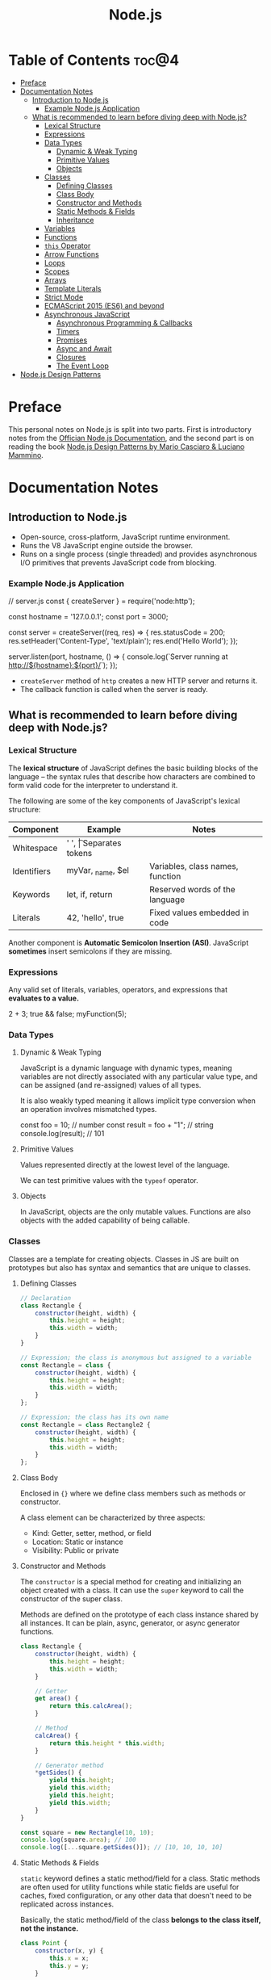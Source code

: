 #+TITLE: Node.js
#+DESCRIPTION: Personal notes on Node.js

* Table of Contents :toc@4:
- [[#preface][Preface]]
- [[#documentation-notes][Documentation Notes]]
  - [[#introduction-to-nodejs][Introduction to Node.js]]
    - [[#example-nodejs-application][Example Node.js Application]]
  - [[#what-is-recommended-to-learn-before-diving-deep-with-nodejs][What is recommended to learn before diving deep with Node.js?]]
    - [[#lexical-structure][Lexical Structure]]
    - [[#expressions][Expressions]]
    - [[#data-types][Data Types]]
      - [[#dynamic--weak-typing][Dynamic & Weak Typing]]
      - [[#primitive-values][Primitive Values]]
      - [[#objects][Objects]]
    - [[#classes][Classes]]
      - [[#defining-classes][Defining Classes]]
      - [[#class-body][Class Body]]
      - [[#constructor-and-methods][Constructor and Methods]]
      - [[#static-methods--fields][Static Methods & Fields]]
      - [[#inheritance][Inheritance]]
    - [[#variables][Variables]]
    - [[#functions][Functions]]
    - [[#this-operator][~this~ Operator]]
    - [[#arrow-functions][Arrow Functions]]
    - [[#loops][Loops]]
    - [[#scopes][Scopes]]
    - [[#arrays][Arrays]]
    - [[#template-literals][Template Literals]]
    - [[#strict-mode][Strict Mode]]
    - [[#ecmascript-2015-es6-and-beyond][ECMAScript 2015 (ES6) and beyond]]
    - [[#asynchronous-javascript][Asynchronous JavaScript]]
      - [[#asynchronous-programming--callbacks][Asynchronous Programming & Callbacks]]
      - [[#timers][Timers]]
      - [[#promises][Promises]]
      - [[#async-and-await][Async and Await]]
      - [[#closures][Closures]]
      - [[#the-event-loop][The Event Loop]]
- [[#nodejs-design-patterns][Node.js Design Patterns]]

* Preface
This personal notes on Node.js is split into two parts. First is introductory notes from the [[https://nodejs.org/en][Offician Node.js Documentation]], and the second part is on reading the book [[https://www.amazon.com/Node-js-Design-Patterns-production-grade-applications-ebook/dp/B08CHMDKW2/ref=sr_1_1?crid=3T0EAFE07J6SD&dib=eyJ2IjoiMSJ9.ppsQv55-gHST9PpRlzE7D3RWIsdekBr8sxrCcwB-SayHSIJFfriiVE8I_shuPwgDVK_Xo-4j7VGrQHfbX1A1pIeZ9SYji32m0uKfkuhHQGEO3xweEKOajvuYJWauf_4CSiKXn1pReZI8EChCbl7j8nk3QVxNhdbJLDhKExdF-iIcT-IIQSoaO8-cx2Bgu_rktddJ3dq4iWRg-Oqyei8iTftHY0eYC0vsXBPyvl-BGCs.yusep-qMhuQRuq1ydsvMli3CJXNZFj4zCn5_0AWfLCM&dib_tag=se&keywords=node.js+design+patterns&qid=1744705216&s=digital-text&sprefix=Node.js+de%2Cdigital-text%2C377&sr=1-1][Node.js Design Patterns by Mario Casciaro & Luciano Mammino]].

* Documentation Notes

** Introduction to Node.js
- Open-source, cross-platform, JavaScript runtime environment.
- Runs the V8 JavaScript engine outside the browser.
- Runs on a single process (single threaded) and provides asynchronous I/O primitives that prevents JavaScript code from blocking.

*** Example Node.js Application

#+begin_example javascript
// server.js
const { createServer } = require('node:http');

const hostname = '127.0.0.1';
const port = 3000;

const server = createServer((req, res) => {
    res.statusCode = 200;
    res.setHeader('Content-Type', 'text/plain');
    res.end('Hello World');
});

server.listen(port, hostname, () => {
    console.log(`Server running at http://${hostname}:${port}/`);
});
#+end_example


- ~createServer~ method of ~http~ creates a new HTTP server and returns it.
- The callback function is called when the server is ready.

** What is recommended to learn before diving deep with Node.js?

*** Lexical Structure
The *lexical structure* of JavaScript defines the basic building blocks of the language -- the syntax rules that describe how characters are combined to form valid code for the interpreter to understand it.

The following are some of the key components of JavaScript's lexical structure:

| Component   | Example           | Notes                            |
|-------------+-------------------+----------------------------------|
| Whitespace  | ' ', \t           | Separates tokens                 |
| Identifiers | myVar, _name, $el | Variables, class names, function |
| Keywords    | let, if, return   | Reserved words of the language   |
| Literals    | 42, 'hello', true | Fixed values embedded in code    |

Another component is *Automatic Semicolon Insertion (ASI)*. JavaScript *sometimes* insert semicolons if they are missing.

*** Expressions
Any valid set of literals, variables, operators, and expressions that *evaluates to a value.*

#+begin_example javascript
2 + 3;
true && false;
myFunction(5);
#+end_example

*** Data Types

**** Dynamic & Weak Typing
JavaScript is a dynamic language with dynamic types, meaning variables are not directly associated with any particular value type, and can be assigned (and re-assigned) values of all types.

It is also weakly typed meaning it allows implicit type conversion when an operation involves mismatched types.

#+begin_example javascript
const foo = 10; // number
const result = foo + "1"; // string
console.log(result); // 101
#+end_example

**** Primitive Values
Values represented directly at the lowest level of the language.

We can test primitive values with the ~typeof~ operator.

**** Objects
In JavaScript, objects are the only mutable values. Functions are also objects with the added capability of being callable.

*** Classes
Classes are a template for creating objects. Classes in JS are built on prototypes but also has syntax and semantics that are unique to classes.

**** Defining Classes
#+begin_src javascript
  // Declaration
  class Rectangle {
      constructor(height, width) {
          this.height = height;
          this.width = width;
      }
  }

  // Expression; the class is anonymous but assigned to a variable
  const Rectangle = class {
      constructor(height, width) {
          this.height = height;
          this.width = width;
      }
  };

  // Expression; the class has its own name
  const Rectangle = class Rectangle2 {
      constructor(height, width) {
          this.height = height;
          this.width = width;
      }
  };
#+end_src

**** Class Body
Enclosed in ~{}~ where we define class members such as methods or constructor.

A class element can be characterized by three aspects:
- Kind: Getter, setter, method, or field
- Location: Static or instance
- Visibility: Public or private

**** Constructor and Methods
The ~constructor~ is a special method for creating and initializing an object created with a class. It can use the ~super~ keyword to call the constructor of the super class.

Methods are defined on the prototype of each class instance shared by all instances. It can be plain, async, generator, or async generator functions.

#+begin_src javascript
  class Rectangle {
      constructor(height, width) {
          this.height = height;
          this.width = width;
      }

      // Getter
      get area() {
          return this.calcArea();
      }

      // Method
      calcArea() {
          return this.height * this.width;
      }
      
      // Generator method
      *getSides() {
          yield this.height;
          yield this.width;
          yield this.height;
          yield this.width;
      }
  }

  const square = new Rectangle(10, 10);
  console.log(square.area); // 100
  console.log([...square.getSides()]); // [10, 10, 10, 10]
#+end_src

**** Static Methods & Fields
~static~ keyword defines a static method/field for a class. Static methods are often used for utility functions while static fields are useful for caches, fixed configuration, or any other data that doesn't need to be replicated across instances.

Basically, the static method/field of the class *belongs to the class itself, not the instance.*

#+begin_src javascript
  class Point {
      constructor(x, y) {
          this.x = x;
          this.y = y;
      }

      static displayName = "Point";
      static distance(a, b) {
          const dx = a.x - b.x;
          const dy = a.y - b.y;

          return Math.hypot(dx, dy);
      }
  }

  const p1 = new Point(5, 5);
  const p2 = new Point(10, 10);
  p1.displayName; // undefined
  p1.distance; // undefined
  p2.displayName; // undefined
  p2.distance; // undefined

  console.log(Point.displayName); // "Point"
  console.log(Point.distance(p1, p2)); // 7.0710678118654755
#+end_src

Field declarations within classes do not need any keywords. Fields without a default value default to ~undefined~. Also, ~private~ properties use a special identifier syntax so no need for ~public~ and ~private~ keywords.

#+begin_src js
  class Rectangle {
      height = 0;
      #width; // private property
      constructor(height, width) {
          this.height = height;
          this.#width = width;
      }
  }
#+end_src

**** Inheritance
The ~extends~ keyword is used in class declarations or class expressions to create a class as a child of another constructor

#+begin_src js
  class Animal {
      constructor(name) {
          this.name = name;
      }

      speak() {
          console.log(`${this.name} makes a noise.`);
      }
  }

  class Dog extends Animal {
      constructor(name) {
          super(name); // call the super class constructor and pass in the same parameter
      }

      speak() {
          console.log(`${this.name} barks.`);
      }
  }

  const d = new Dog("Mitzie");
  d.speak() // Mitzie barks.
#+end_src

~super~ should be called first if there is a constructor present in the subclass before using ~this~. The keyword can also be used to call corresponding methods of super class.

*** Variables

*** Functions

*** ~this~ Operator

*** Arrow Functions

*** Loops

*** Scopes

*** Arrays

*** Template Literals

*** Strict Mode

*** ECMAScript 2015 (ES6) and beyond

*** Asynchronous JavaScript

**** Asynchronous Programming & Callbacks

**** Timers

**** Promises

**** Async and Await

**** Closures

**** The Event Loop
* Node.js Design Patterns

